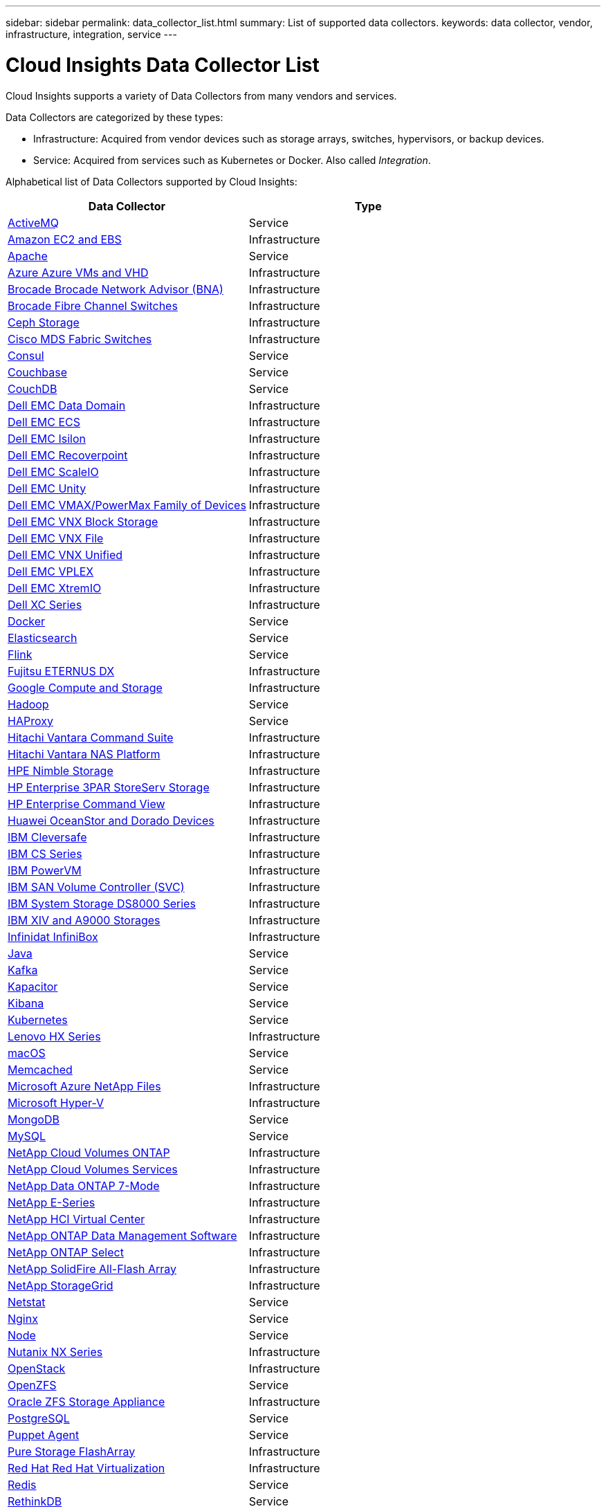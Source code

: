---
sidebar: sidebar
permalink: data_collector_list.html
summary: List of supported data collectors.
keywords: data collector, vendor, infrastructure, integration, service
---

= Cloud Insights Data Collector List

:toc: macro
:hardbreaks:
:toclevels: 1
:nofooter:
:icons: font
:linkattrs:
:imagesdir: ./media/

[.lead]
Cloud Insights supports a variety of Data Collectors from many vendors and services. 

Data Collectors are categorized by these types:

* Infrastructure: Acquired from vendor devices such as storage arrays, switches, hypervisors, or backup devices.
* Service: Acquired from services such as Kubernetes or Docker. Also called _Integration_.

Alphabetical list of Data Collectors supported by Cloud Insights:

|===
|Data Collector|Type

| link:task_config_telegraf_activemq.html[ActiveMQ ] |Service 
| link:task_dc_amazon_ec2.html[Amazon EC2 and EBS ] |Infrastructure 
| link:task_config_telegraf_apache.html[Apache ] |Service 
| link:task_dc_ms_azure.html[Azure Azure VMs and VHD ] |Infrastructure 
| link:task_dc_brocade_bna.html[Brocade Brocade Network Advisor (BNA) ] |Infrastructure 
| link:task_dc_brocade_fc_switch.html[Brocade Fibre Channel Switches ] |Infrastructure 
| link:task_dc_ceph_storage.html[Ceph Storage ] |Infrastructure 
| link:task_dc_cisco_fc_switch.html[Cisco MDS Fabric Switches ] |Infrastructure 
| link:task_config_telegraf_consul.html[Consul ] |Service 
| link:task_config_telegraf_couchbase.html[Couchbase ] |Service 
| link:task_config_telegraf_couchdb.html[CouchDB ] |Service 
| link:task_dc_emc_datadomain.html[Dell EMC Data Domain ] |Infrastructure 
| link:task_dc_emc_ecs.html[Dell EMC ECS ] |Infrastructure 
| link:task_dc_emc_isilon.html[Dell EMC Isilon ] |Infrastructure 
| link:task_dc_emc_recoverpoint.html[Dell EMC Recoverpoint ] |Infrastructure 
| link:task_dc_emc_scaleio.html[Dell EMC ScaleIO ] |Infrastructure 
| link:task_dc_emc_unity.html[Dell EMC Unity ] |Infrastructure 
| link:task_dc_emc_vmax_powermax.html[Dell EMC VMAX/PowerMax Family of Devices ] |Infrastructure 
| link:task_dc_emc_vnx_block.html[Dell EMC VNX Block Storage ] |Infrastructure 
| link:task_dc_emc_vnx_file.html[Dell EMC VNX File ] |Infrastructure 
| link:task_dc_emc_vnx_unified.html[Dell EMC VNX Unified ] |Infrastructure 
| link:task_dc_emc_vplex.html[Dell EMC VPLEX ] |Infrastructure 
| link:task_dc_emc_xio.html[Dell EMC XtremIO ] |Infrastructure 
| link:task_dc_dell_xc_series.html[Dell XC Series ] |Infrastructure 
| link:task_config_telegraf_docker.html[Docker ] |Service 
| link:task_config_telegraf_elasticsearch.html[Elasticsearch ] |Service 
| link:task_config_telegraf_flink.html[Flink ] |Service 
| link:task_dc_fujitsu_eternus.html[Fujitsu ETERNUS DX ] |Infrastructure 
| link:task_dc_google_cloud.html[Google Compute and Storage ] |Infrastructure 
| link:task_config_telegraf_hadoop.html[Hadoop ] |Service 
| link:task_config_telegraf_haproxy.html[HAProxy ] |Service 
| link:task_dc_hds_commandsuite.html[Hitachi Vantara Command Suite ] |Infrastructure 
| link:task_dc_hds_nas.html[Hitachi Vantara NAS Platform ] |Infrastructure 
| link:task_dc_hpe_nimble.html[HPE Nimble Storage ] |Infrastructure 
| link:task_dc_hp_3par.html[HP Enterprise 3PAR StoreServ Storage ] |Infrastructure 
| link:task_dc_hpe_commandview.html[HP Enterprise Command View ] |Infrastructure 
| link:task_dc_huawei_oceanstor.html[Huawei OceanStor and Dorado Devices ] |Infrastructure 
| link:task_dc_ibm_cleversafe.html[IBM Cleversafe ] |Infrastructure 
| link:task_dc_ibm_cs.html[IBM CS Series ] |Infrastructure 
| link:task_dc_ibm_powervm.html[IBM PowerVM ] |Infrastructure 
| link:task_dc_ibm_svc.html[IBM SAN Volume Controller (SVC) ] |Infrastructure 
| link:task_dc_ibm_ds.html[IBM System Storage DS8000 Series ] |Infrastructure 
| link:task_dc_ibm_xiv.html[IBM XIV and A9000 Storages ] |Infrastructure 
| link:task_dc_infinidat_infinibox.html[Infinidat InfiniBox ] |Infrastructure 
| link:task_config_telegraf_jvm.html[Java ] |Service 
| link:task_config_telegraf_kafka.html[Kafka ] |Service 
| link:task_config_telegraf_kapacitor.html[Kapacitor ] |Service 
| link:task_config_telegraf_kibana.html[Kibana ] |Service 
| link:task_config_telegraf_kubernetes.html[Kubernetes ] |Service 
| link:task_dc_lenovo.html[Lenovo HX Series ] |Infrastructure 
| link:task_config_telegraf_agent.html#macos[macOS ] |Service 
| link:task_config_telegraf_memcached.html[Memcached ] |Service 
| link:task_dc_ms_anf.html[Microsoft Azure NetApp Files ] |Infrastructure 
| link:task_dc_ms_hyperv.html[Microsoft Hyper-V ] |Infrastructure 
| link:task_config_telegraf_mongodb.html[MongoDB ] |Service 
| link:task_config_telegraf_mysql.html[MySQL ] |Service 
| link:task_dc_na_cdot.html[NetApp Cloud Volumes ONTAP ] |Infrastructure 
| link:task_dc_na_cloud_volumes.html[NetApp Cloud Volumes Services ] |Infrastructure 
| link:task_dc_na_7mode.html[NetApp Data ONTAP 7-Mode ] |Infrastructure 
| link:task_dc_na_eseries.html[NetApp E-Series ] |Infrastructure 
| link:task_dc_na_hci.html[NetApp HCI Virtual Center ] |Infrastructure 
| link:task_dc_na_cdot.html[NetApp ONTAP Data Management Software ] |Infrastructure 
| link:task_dc_na_cdot.html[NetApp ONTAP Select ] |Infrastructure 
| link:task_dc_na_solidfire.html[NetApp SolidFire All-Flash Array ] |Infrastructure 
| link:task_dc_na_storagegrid.html[NetApp StorageGrid ] |Infrastructure 
| link:task_config_telegraf_netstat.html[Netstat ] |Service 
| link:task_config_telegraf_nginx.html[Nginx ] |Service 
| link:task_config_telegraf_node.html[Node ] |Service 
| link:task_dc_nutanix.html[Nutanix NX Series ] |Infrastructure 
| link:task_dc_openstack.html[OpenStack ] |Infrastructure 
| link:task_config_telegraf_openzfs.html[OpenZFS ] |Service 
| link:task_dc_oracle_zfs.html[Oracle ZFS Storage Appliance ] |Infrastructure 
| link:task_config_telegraf_postgresql.html[PostgreSQL ] |Service 
| link:task_config_telegraf_puppetagent.html[Puppet Agent ] |Service 
| link:task_dc_pure_flasharray.html[Pure Storage FlashArray ] |Infrastructure 
| link:task_dc_redhat_virtualization.html[Red Hat Red Hat Virtualization ] |Infrastructure 
| link:task_config_telegraf_redis.html[Redis ] |Service 
| link:task_config_telegraf_rethinkdb.html[RethinkDB ] |Service 
| link:task_config_telegraf_agent.html#rhel-and-centos[RHEL & CentOS ] |Service 
| link:task_config_telegraf_agent.html#ubuntu-and-debian[Ubuntu & Debian ] |Service 
| link:task_dc_vmware.html[VMware vSphere ] |Infrastructure 
| link:task_config_telegraf_agent.html#windows[Windows ] |Service 
| link:task_config_telegraf_zookeeper.html[ZooKeeper ] |Service 
|===

